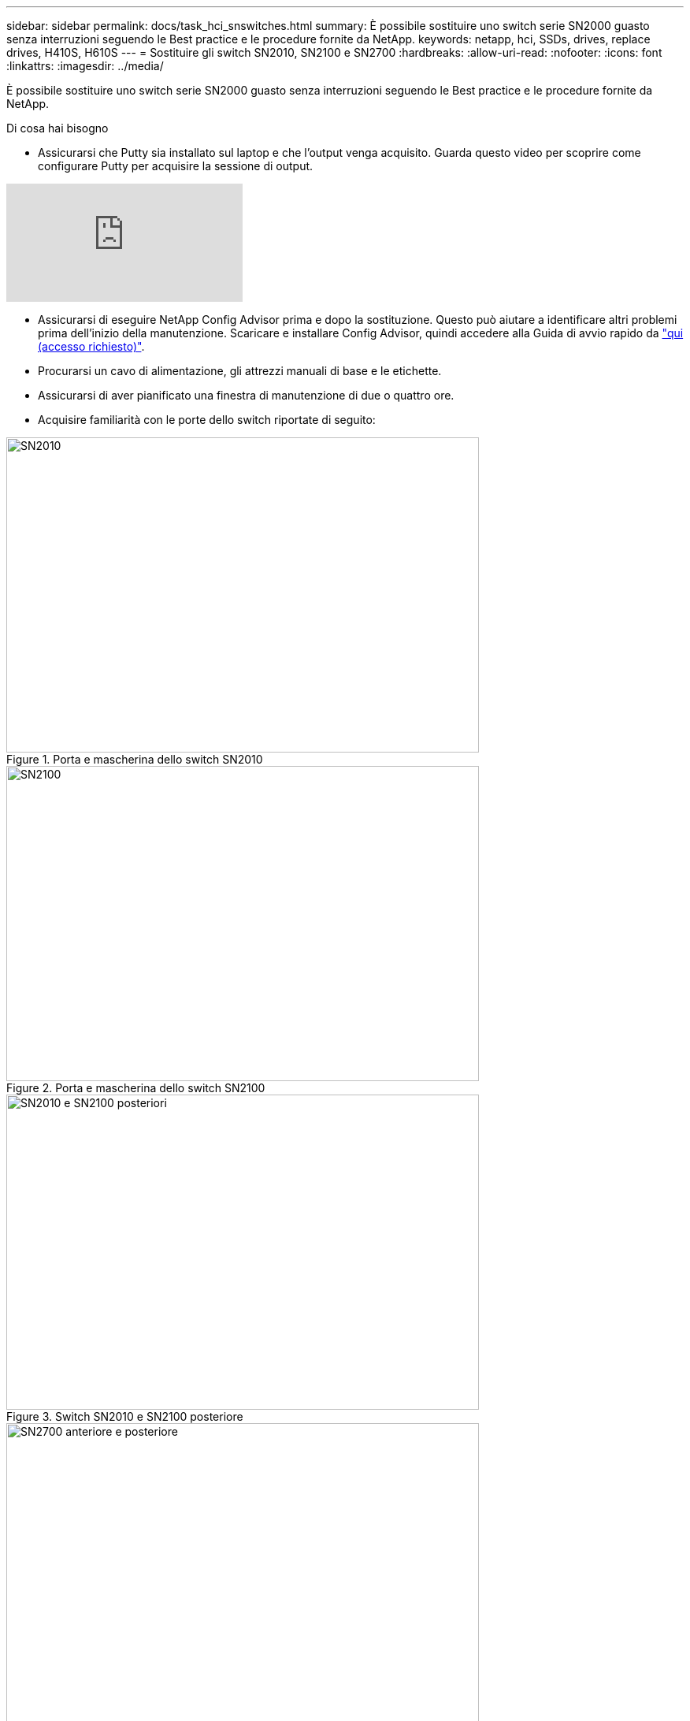 ---
sidebar: sidebar 
permalink: docs/task_hci_snswitches.html 
summary: È possibile sostituire uno switch serie SN2000 guasto senza interruzioni seguendo le Best practice e le procedure fornite da NetApp. 
keywords: netapp, hci, SSDs, drives, replace drives, H410S, H610S 
---
= Sostituire gli switch SN2010, SN2100 e SN2700
:hardbreaks:
:allow-uri-read: 
:nofooter: 
:icons: font
:linkattrs: 
:imagesdir: ../media/


[role="lead"]
È possibile sostituire uno switch serie SN2000 guasto senza interruzioni seguendo le Best practice e le procedure fornite da NetApp.

.Di cosa hai bisogno
* Assicurarsi che Putty sia installato sul laptop e che l'output venga acquisito. Guarda questo video per scoprire come configurare Putty per acquisire la sessione di output.


video::2LZfWH8HffA[youtube]
* Assicurarsi di eseguire NetApp Config Advisor prima e dopo la sostituzione. Questo può aiutare a identificare altri problemi prima dell'inizio della manutenzione. Scaricare e installare Config Advisor, quindi accedere alla Guida di avvio rapido da link:https://mysupport.netapp.com/site/tools/tool-eula/activeiq-configadvisor/download["qui (accesso richiesto)"^].
* Procurarsi un cavo di alimentazione, gli attrezzi manuali di base e le etichette.
* Assicurarsi di aver pianificato una finestra di manutenzione di due o quattro ore.
* Acquisire familiarità con le porte dello switch riportate di seguito:


[#img-sn2010]
.Porta e mascherina dello switch SN2010
image::sn2010.png[SN2010,600,400]

[#img-sn2100]
.Porta e mascherina dello switch SN2100
image::sn2100.png[SN2100,600,400]

[#img-sn2010/2100]
.Switch SN2010 e SN2100 posteriore
image::sn2010_rear.png[SN2010 e SN2100 posteriori,600,400]

[#img-sn2700]
.Switch SN2700 anteriore e posteriore
image::SN2700.png[SN2700 anteriore e posteriore,600,400]

.A proposito di questa attività
Eseguire i passaggi descritti in questa procedura nell'ordine riportato di seguito. In questo modo si garantisce che il downtime sia minimo e che lo switch sostitutivo sia preconfigurato prima della sostituzione dello switch.


NOTE: Contatta il supporto NetApp se hai bisogno di assistenza.

Di seguito viene riportata una panoramica delle fasi della procedura:<<Prepararsi a sostituire l'interruttore difettoso>>
<<Creare il file di configurazione>>
<<Rimuovere l'interruttore difettoso e installare quello sostitutivo>>
<<Verificare la versione del sistema operativo sullo switch>>
<<Configurare lo switch sostitutivo>>
<<Completare la sostituzione>>



== Prepararsi a sostituire l'interruttore difettoso

Prima di sostituire lo switch difettoso, procedere come segue.

.Fasi
. Verificare che lo switch sostitutivo sia dello stesso modello dello switch guasto.
. Etichettare tutti i cavi collegati allo switch guasto.
. Identificare il file server esterno in cui sono salvati i file di configurazione dello switch.
. Assicurarsi di aver ottenuto le seguenti informazioni:
+
.. Interfaccia utilizzata per la configurazione iniziale: Porta RJ-45 o interfaccia terminale seriale.
.. Credenziali necessarie per l'accesso allo switch: Indirizzo IP della porta di gestione dello switch non difettoso e dello switch guasto.
.. Le password per l'accesso all'amministrazione.






== Creare il file di configurazione

È possibile configurare uno switch utilizzando i file di configurazione creati. Scegliere una delle seguenti opzioni per creare il file di configurazione per lo switch.

[cols="2*"]
|===
| Opzione | Fasi 


| Creare il file di configurazione di backup dallo switch difettoso  a| 
. Connettersi allo switch in remoto utilizzando SSH come illustrato nell'esempio seguente:
+
[listing]
----
ssh admin@<switch_IP_address
----
. Accedere alla modalità di configurazione come illustrato nell'esempio seguente:
+
[listing]
----
switch > enable
switch # configure terminal
----
. Individuare i file di configurazione disponibili come mostrato nell'esempio seguente:
+
[listing]
----
switch (config) #
switch (config) # show configuration files
----
. Salvare il file di configurazione BIN attivo su un server esterno:
+
[listing]
----
switch (config) # configuration upload my-filename scp://myusername@my-server/path/to/my/<file>
----




| Creare il file di configurazione di backup modificando il file da un altro switch  a| 
. Connettersi allo switch in remoto utilizzando SSH come illustrato nell'esempio seguente:
+
[listing]
----
ssh admin@<switch_IP_address
----
. Accedere alla modalità di configurazione come illustrato nell'esempio seguente:
+
[listing]
----
switch > enable
switch # configure terminal
----
. Caricare un file di configurazione basato su testo dallo switch a un server esterno, come illustrato nell'esempio seguente:
+
[listing]
----
switch (config) #
switch (config) # configuration text file my-filename upload scp://root@my-server/root/tmp/my-filename
----
. Modificare i seguenti campi nel file di testo in modo che corrispondano allo switch guasto:
+
[listing]
----
## Network interface configuration
##
no interface mgmt0 dhcp
   interface mgmt0 ip address XX.XXX.XX.XXX /22

##
## Other IP configuration
##
   hostname oldhostname
----


|===


== Rimuovere l'interruttore difettoso e installare quello sostitutivo

Eseguire la procedura per rimuovere lo switch difettoso e installare il prodotto sostitutivo.

.Fasi
. Individuare i cavi di alimentazione sullo switch difettoso.
. Etichettare e scollegare i cavi di alimentazione dopo il riavvio dello switch.
. Etichettare e scollegare tutti i cavi dallo switch difettoso e fissarli per evitare di danneggiarli durante la sostituzione dello switch.
. Rimuovere lo switch dal rack.
. Installare lo switch sostitutivo nel rack.
. Collegare i cavi di alimentazione e i cavi delle porte di gestione.
+

NOTE: L'interruttore si accende automaticamente quando viene applicata l'alimentazione CA. Non è presente alcun pulsante di accensione. Potrebbero essere necessari fino a cinque minuti prima che il LED di stato del sistema diventi verde.

. Connettersi allo switch utilizzando la porta di gestione RJ-45 o l'interfaccia terminale seriale.




== Verificare la versione del sistema operativo sullo switch

Verificare la versione del software del sistema operativo sullo switch. La versione dello switch difettoso e quella dello switch integro devono corrispondere.

.Fasi
. Connettersi allo switch in remoto utilizzando SSH.
. Accedere alla modalità di configurazione.
. Eseguire `show version` comando. Vedere il seguente esempio:
+
[listing]
----
SFPS-HCI-SW02-A (config) #show version
Product name:      Onyx
Product release:   3.7.1134
Build ID:          #1-dev
Build date:        2019-01-24 13:38:57
Target arch:       x86_64
Target hw:         x86_64
Built by:          jenkins@e4f385ab3f49
Version summary:   X86_64 3.7.1134 2019-01-24 13:38:57 x86_64

Product model:     x86onie
Host ID:           506B4B3238F8
System serial num: MT1812X24570
System UUID:       27fe4e7a-3277-11e8-8000-506b4b891c00

Uptime:            307d 3h 6m 33.344s
CPU load averages: 2.40 / 2.27 / 2.21
Number of CPUs:    4
System memory:     3525 MB used / 3840 MB free / 7365 MB total
Swap:              0 MB used / 0 MB free / 0 MB total

----
. Se le versioni non corrispondono, aggiornare il sistema operativo. Vedere link:https://community.mellanox.com/s/article/howto-upgrade-switch-os-software-on-mellanox-switch-systems["Guida all'aggiornamento del software Mellanox"^] per ulteriori informazioni.




== Configurare lo switch sostitutivo

Eseguire la procedura per configurare lo switch sostitutivo. Vedere link:https://docs.mellanox.com/display/MLNXOSv381000/Configuration+Management["Gestione della configurazione Mellanox"^] per ulteriori informazioni.

.Fasi
. Scegli tra le opzioni che più ti riguardano:


[cols="2*"]
|===
| Opzione | Fasi 


| Dal file di configurazione BIN  a| 
. Recuperare il file DI configurazione BIN come mostrato nell'esempio seguente:
+
[listing]
----
switch (config) # configuration fetch scp://myusername@my-server/path/to/my/<file>
----
. Caricare il file di configurazione BIN recuperato nella fase precedente, come mostrato nell'esempio seguente:
+
[listing]
----
switch (config) # configuration switch-to my-filename
----
. Tipo `yes` per confermare il riavvio.




| Dal file di testo  a| 
. Ripristinare le impostazioni predefinite dello switch:
+
[listing]
----
switch (config) # reset factory keep-basic
----
. Applicare il file di configurazione basato su testo:
+
[listing]
----
switch (config) # configuration text file my-filename apply
----
. Caricare un file di configurazione basato su testo dallo switch a un server esterno, come illustrato nell'esempio seguente:
+
[listing]
----
switch (config) #
switch (config) # configuration text file my-filename upload scp://root@my-server/root/tmp/my-filename
----
+

NOTE: Non è necessario riavviare il sistema quando si applica il file di testo.



|===


== Completare la sostituzione

Eseguire i passaggi per completare la procedura di sostituzione.

.Fasi
. Inserire i cavi utilizzando le etichette come guida.
. Eseguire NetApp Config Advisor. Accedere alla Guida di avvio rapido da link:https://mysupport.netapp.com/site/tools/tool-eula/activeiq-configadvisor/download["qui (accesso richiesto)"^].
. Verificare l'ambiente di storage.
. Restituire lo switch difettoso a NetApp.




== Trova ulteriori informazioni

* https://www.netapp.com/us/documentation/hci.aspx["Pagina delle risorse NetApp HCI"^]
* http://docs.netapp.com/sfe-122/index.jsp["Centro di documentazione software SolidFire ed Element"^]

